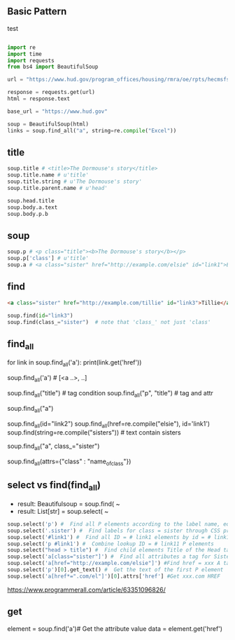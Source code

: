 
** Basic Pattern

#+NAME: test
#+CAPTION: test
#+BEGIN_SRC python

    import re
    import time
    import requests
    from bs4 import BeautifulSoup
    
    url = "https://www.hud.gov/program_offices/housing/rmra/oe/rpts/hecmsfsnap/hecmsfsnap"
    
    response = requests.get(url)
    html = response.text
    
    base_url = "https://www.hud.gov"
    
    soup = BeautifulSoup(html)
    links = soup.find_all("a", string=re.compile("Excel"))

#+END_SRC





** title

#+BEGIN_SRC python
    soup.title # <title>The Dormouse's story</title>
    soup.title.name # u'title'
    soup.title.string # u'The Dormouse's story'
    soup.title.parent.name # u'head'
    
    soup.head.title
    soup.body.a.text
    soup.body.p.b
#+END_SRC


** soup

#+BEGIN_SRC python
    soup.p # <p class="title"><b>The Dormouse's story</b></p>
    soup.p['class'] # u'title'
    soup.a # <a class="sister" href="http://example.com/elsie" id="link1">Elsie</a>
#+END_SRC


** find

#+BEGIN_SRC HTML
    <a class="sister" href="http://example.com/tillie" id="link3">Tillie</a>
#+END_SRC

#+BEGIN_SRC python
    soup.find(id="link3") 
    soup.find(class_="sister")  # note that 'class_' not just 'class'
#+END_SRC


** find_all

# http://example.com/elsi, # http://example.com/lacie
for link in soup.find_all('a'):
    print(link.get('href')) 
    
soup.find_all('a') # [<a ..>, ..]

soup.find_all("title") # tag condition
soup.find_all("p", "title") # tag and attr
# [<p class="title"><b>The Dormouse's story</b></p>]
soup.find_all("a")

# keyword arguments
soup.find_all(id="link2")
soup.find_all(href=re.compile("elsie"), id='link1')
soup.find(string=re.compile("sisters")) # text contain sisters

# css class (class is researved keyword)
soup.find_all("a", class_="sister")


soup.find_all(attrs={"class" : "name_of_class"})



** select vs find(find_all)

- result: Beautifulsoup = soup.find( ~
- result: List[str] = soup.select( ~

#  SELECT method - CSS selector
#  Note that the elements extracted by the SELECT method are in the form of list, pay attention to add inDex when getting text

#+BEGIN_SRC python
    soup.select('p') #  Find all P elements according to the label name, equal to Soup.Find_all ('P')
    soup.select('.sister') #  Find labels for class = sister through CSS properties
    soup.select('#link1') #  Find all ID = # link1 elements by id = # link1
    soup.select('p #link1') #  Combine lookup ID = # link11 P elements
    soup.select("head > title") #  Find child elements Title of the Head tag
    soup.select('a[class="sister"]') #  Find all attributes a tag for Sister
    soup.select('a[href="http://example.com/elsie"]') #Find href = xxx A tag elements
    soup.select('p')[0].get_text() #  Get the text of the first P element
    soup.select('a[href*=".com/el"]')[0].attrs['href'] #Get xxx.com HREF
#+END_SRC

https://www.programmerall.com/article/63351096826/



** get

# Get the "a" tag
element = soup.find('a')# Get the attribute value
data = element.get('href')


